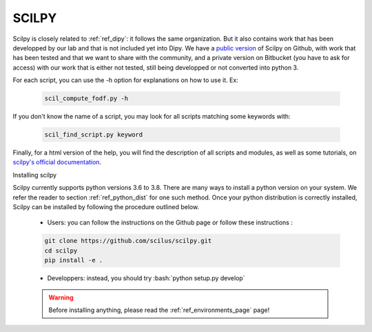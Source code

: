 .. _ref_scilpy:

SCILPY
======

.. role:: bash(code)
   :language: bash

Scilpy is closely related to :ref:`ref_dipy`: it follows the same organization. But it also contains work that has been developped by our lab and that is not included yet into Dipy. We have a `public version <https://github.com/scilus/scilpy>`_ of Scilpy on Github, with work that has been tested and that we want to share with the community, and a private version on Bitbucket (you have to ask for access) with our work that is either not tested, still being developped or not converted into python 3.

For each script, you can use the -h option for explanations on how to use it. Ex:

    .. code-block:: bash

        scil_compute_fodf.py -h

If you don't know the name of a script, you may look for all scripts matching some keywords with:

    .. code-block:: bash

        scil_find_script.py keyword

Finally, for a html version of the help, you will find the description of all scripts and modules, as well as some tutorials, on `scilpy's official documentation <https://scilpy.readthedocs.io/>`_.


Installing scilpy

Scilpy currently supports python versions 3.6 to 3.8. There are many ways to install a python version on your system. We refer the reader to section :ref:`ref_python_dist` for one such method. Once your python distribution is correctly installed, Scilpy can be installed by following the procedure outlined below.

    - Users: you can follow the instructions on the Github page or follow these instructions :

    .. code-block:: bash

        git clone https://github.com/scilus/scilpy.git 
        cd scilpy 
        pip install -e .

    - Developpers: instead, you should try :bash:`python setup.py develop`

    .. warning::

        Before installing anything, please read the :ref:`ref_environments_page` page!